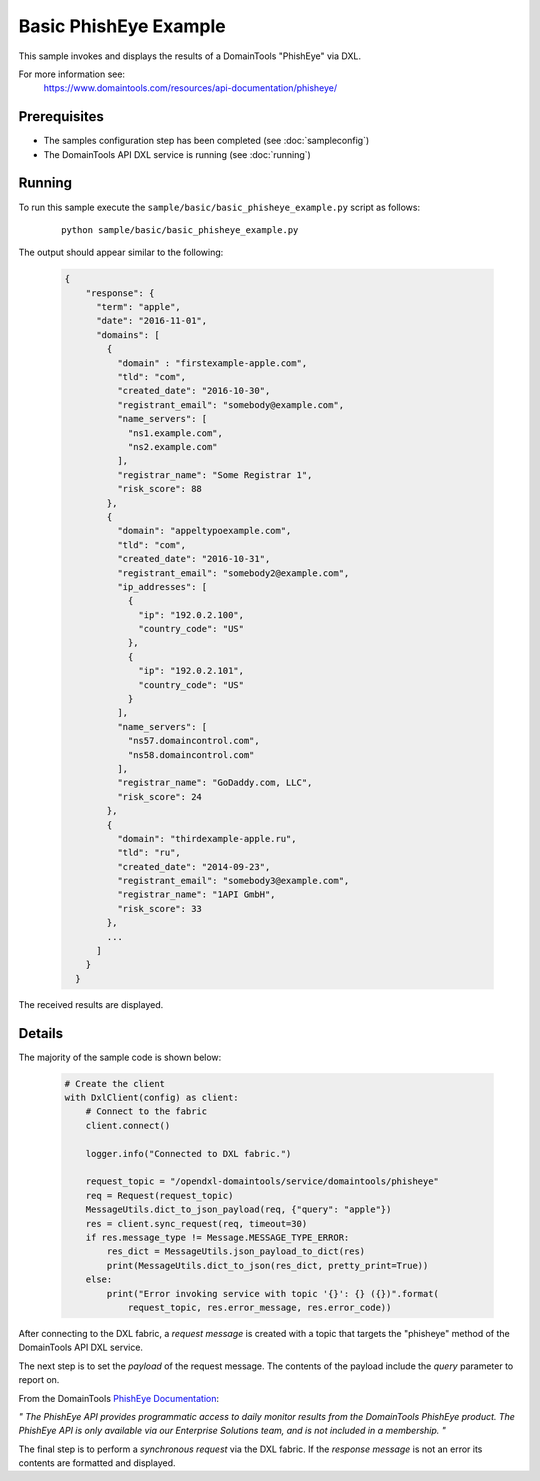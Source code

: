 Basic PhishEye Example
======================

This sample invokes and displays the results of a DomainTools "PhishEye" via DXL.

For more information see:
    https://www.domaintools.com/resources/api-documentation/phisheye/

Prerequisites
*************
* The samples configuration step has been completed (see :doc:`sampleconfig`)
* The DomainTools API DXL service is running (see :doc:`running`)

Running
*******

To run this sample execute the ``sample/basic/basic_phisheye_example.py`` script as follows:

     .. parsed-literal::

        python sample/basic/basic_phisheye_example.py


The output should appear similar to the following:

    .. code-block:: python

        {
            "response": {
              "term": "apple",
              "date": "2016-11-01",
              "domains": [
                {
                  "domain" : "firstexample-apple.com",
                  "tld": "com",
                  "created_date": "2016-10-30",
                  "registrant_email": "somebody@example.com",
                  "name_servers": [
                    "ns1.example.com",
                    "ns2.example.com"
                  ],
                  "registrar_name": "Some Registrar 1",
                  "risk_score": 88
                },
                {
                  "domain": "appeltypoexample.com",
                  "tld": "com",
                  "created_date": "2016-10-31",
                  "registrant_email": "somebody2@example.com",
                  "ip_addresses": [
                    {
                      "ip": "192.0.2.100",
                      "country_code": "US"
                    },
                    {
                      "ip": "192.0.2.101",
                      "country_code": "US"
                    }
                  ],
                  "name_servers": [
                    "ns57.domaincontrol.com",
                    "ns58.domaincontrol.com"
                  ],
                  "registrar_name": "GoDaddy.com, LLC",
                  "risk_score": 24
                },
                {
                  "domain": "thirdexample-apple.ru",
                  "tld": "ru",
                  "created_date": "2014-09-23",
                  "registrant_email": "somebody3@example.com",
                  "registrar_name": "1API GmbH",
                  "risk_score": 33
                },
                ...
              ]
            }
          }

The received results are displayed.

Details
*******

The majority of the sample code is shown below:

    .. code-block:: python

        # Create the client
        with DxlClient(config) as client:
            # Connect to the fabric
            client.connect()

            logger.info("Connected to DXL fabric.")

            request_topic = "/opendxl-domaintools/service/domaintools/phisheye"
            req = Request(request_topic)
            MessageUtils.dict_to_json_payload(req, {"query": "apple"})
            res = client.sync_request(req, timeout=30)
            if res.message_type != Message.MESSAGE_TYPE_ERROR:
                res_dict = MessageUtils.json_payload_to_dict(res)
                print(MessageUtils.dict_to_json(res_dict, pretty_print=True))
            else:
                print("Error invoking service with topic '{}': {} ({})".format(
                    request_topic, res.error_message, res.error_code))

After connecting to the DXL fabric, a `request message` is created with a topic that targets the "phisheye" method
of the DomainTools API DXL service.

The next step is to set the `payload` of the request message. The contents of the payload include the `query` parameter
to report on.

From the DomainTools `PhishEye Documentation <https://www.domaintools.com/resources/api-documentation/phisheye/>`_:

`"
The PhishEye API provides programmatic access to daily monitor results from the DomainTools PhishEye product.
The PhishEye API is only available via our Enterprise Solutions team, and is not included in a membership.
"`

The final step is to perform a `synchronous request` via the DXL fabric. If the `response message` is not an error
its contents are formatted and displayed.

